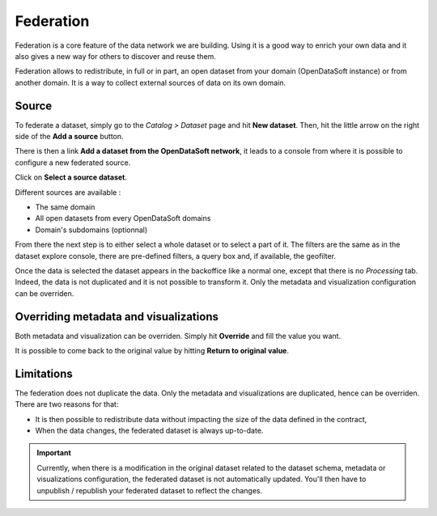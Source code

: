 Federation
==========

Federation is a core feature of the data network we are building. Using it is a good way to enrich your own data and it also gives a new way for others to discover and reuse them.

.. ifconfig:: language == 'en'

    .. image:: federation__introduction--en.png
        :alt: Federation simple schema

.. ifconfig:: language == 'fr'

    .. image:: federation__introduction--fr.png
        :alt: Schema fédération simple

Federation allows to redistribute, in full or in part, an open dataset from your domain (OpenDataSoft instance) or from another domain. It is a way to collect external sources of data on its own domain.

Source
------

To federate a dataset, simply go to the *Catalog > Dataset* page and hit **New dataset**. Then, hit the little arrow on the right side of the **Add a source** button. 

.. ifconfig:: language == 'en'

    .. image:: federation__source--en.jpg
        :alt: Federation source

.. ifconfig:: language == 'fr'

    .. image:: federation__source--fr.jpg
        :alt: Fédération source

There is then a link **Add a dataset from the OpenDataSoft network**, it leads to a console from where it is possible to configure a new federated source.

.. ifconfig:: language == 'en'

    .. image:: federation__config-source--en.jpg
        :alt: Federation source config

.. ifconfig:: language == 'fr'

    .. image:: federation__config-source--fr.jpg
        :alt: Fédération configuration source

Click on **Select a source dataset**.

.. ifconfig:: language == 'en'

    .. image:: federation__sources--en.jpg
        :alt: Federation sources

.. ifconfig:: language == 'fr'

    .. image:: federation__sources--fr.jpg
        :alt: Fédération sources

Different sources are available :

- The same domain
- All open datasets from every OpenDataSoft domains
- Domain's subdomains (optionnal)

From there the next step is to either select a whole dataset or to select a part of it. The filters are the same as in the dataset explore console, there are pre-defined filters, a query box and, if available, the geofilter.

.. ifconfig:: language == 'en'

    .. image:: federation__filter-source--en.jpg
        :alt: Federation filter source

.. ifconfig:: language == 'fr'

    .. image:: federation__filter-source--fr.jpg
        :alt: Fédération filtrer source

Once the data is selected the dataset appears in the backoffice like a normal one, except that there is no *Processing* tab. Indeed, the data is not duplicated and it is not possible to transform it. Only the metadata and visualization configuration can be overriden.

.. ifconfig:: language == 'en'

    .. image:: federation__federated-source--en.jpg
        :alt: Federation federated source

.. ifconfig:: language == 'fr'

    .. image:: federation__federated-source--fr.jpg
        :alt: Fédération source fédérée

Overriding metadata and visualizations
--------------------------------------

Both metadata and visualization can be overriden. Simply hit **Override** and fill the value you want.

.. ifconfig:: language == 'en'

    .. image:: federation__override-meta-1--en.jpg
        :alt: Federation override meta

.. ifconfig:: language == 'fr'

    .. image:: federation__override-meta-1--fr.jpg
        :alt: Fédération surcharger métadonnées

It is possible to come back to the original value by hitting **Return to original value**.


.. ifconfig:: language == 'en'

    .. image:: federation__override-meta-2--en.jpg
        :alt: Federation override meta

.. ifconfig:: language == 'fr'

    .. image:: federation__override-meta-2--fr.jpg
        :alt: Fédération surcharger métadonnées

Limitations
-----------

The federation does not duplicate the data. Only the metadata and visualizations are duplicated, hence can be overriden. There are two reasons for that:

- It is then possible to redistribute data without impacting the size of the data defined in the contract,
- When the data changes, the federated dataset is always up-to-date.

.. ifconfig:: language == 'en'

    .. image:: federation__explanation--en.png
        :alt: Federation schema

.. ifconfig:: language == 'fr'

    .. image:: federation__explanation--fr.png
        :alt: Schema fédération

.. important::
   Currently, when there is a modification in the original dataset related to the dataset schema, metadata or visualizations configuration, the federated dataset is not automatically updated. You'll then have to unpublish / republish your federated dataset to reflect the changes.